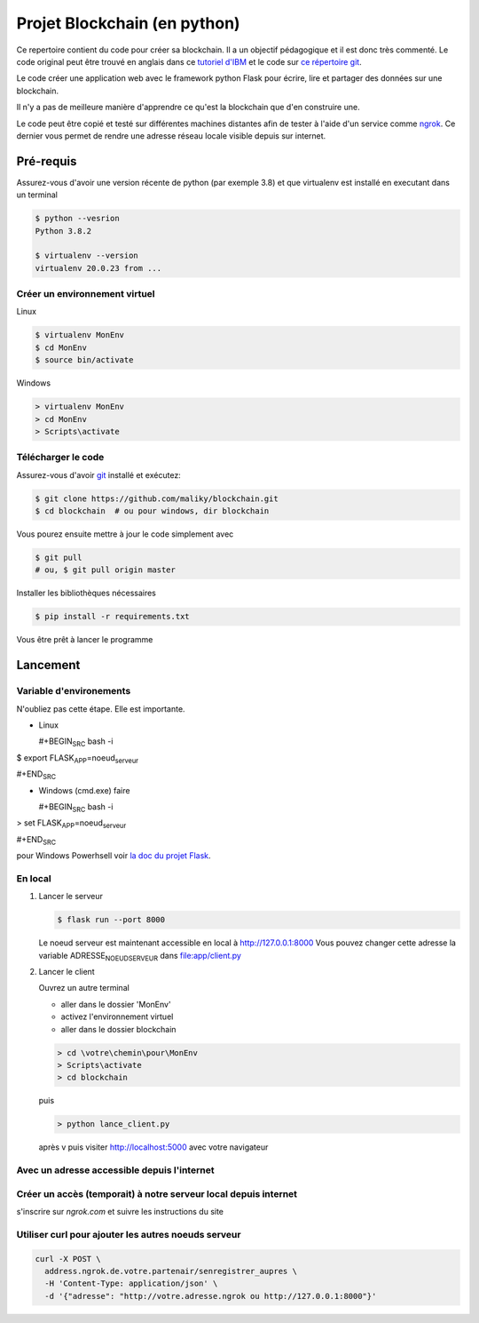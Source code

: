 Projet Blockchain (en python)
=============================

Ce repertoire contient du code pour créer sa blockchain. Il a un
objectif pédagogique et il est donc très commenté. Le code original peut
être trouvé en anglais dans ce `tutoriel
d'IBM <https://developer.ibm.com/technologies/blockchain/tutorials/develop-a-blockchain-application-from-scratch-in-python/>`__
et le code sur `ce répertoire
git <https://github.com/satwikkansal/python_blockchain_app/tree/master>`__.

Le code créer une application web avec le framework python Flask pour
écrire, lire et partager des données sur une blockchain.

Il n'y a pas de meilleure manière d'apprendre ce qu'est la blockchain
que d'en construire une.

Le code peut être copié et testé sur différentes machines distantes afin
de tester à l'aide d'un service comme `ngrok <https://ngrok.com>`__. Ce
dernier vous permet de rendre une adresse réseau locale visible depuis
sur internet.

Pré-requis
----------

Assurez-vous d'avoir une version récente de python (par exemple 3.8) et
que virtualenv est installé en executant dans un terminal

.. code:: bash

    $ python --vesrion
    Python 3.8.2

    $ virtualenv --version
    virtualenv 20.0.23 from ...

Créer un environnement virtuel
~~~~~~~~~~~~~~~~~~~~~~~~~~~~~~

Linux

.. code:: bash

    $ virtualenv MonEnv
    $ cd MonEnv
    $ source bin/activate

Windows

.. code:: bash

    > virtualenv MonEnv
    > cd MonEnv
    > Scripts\activate

Télécharger le code
~~~~~~~~~~~~~~~~~~~

Assurez-vous d'avoir `git <https://git-scm.com/download/win>`__ installé
et exécutez:

.. code:: bash

    $ git clone https://github.com/maliky/blockchain.git
    $ cd blockchain  # ou pour windows, dir blockchain

Vous pourez ensuite mettre à jour le code simplement avec

.. code:: bash

    $ git pull 
    # ou, $ git pull origin master

Installer les bibliothèques nécessaires

.. code:: bash

    $ pip install -r requirements.txt

Vous être prêt à lancer le programme

Lancement
---------

Variable d'environements
~~~~~~~~~~~~~~~~~~~~~~~~

N'oubliez pas cette étape. Elle est importante.

-  Linux

   #+BEGIN\ :sub:`SRC` bash -i

$ export FLASK\ :sub:`APP`\ =noeud\ :sub:`serveur`

#+END\ :sub:`SRC`

-  Windows (cmd.exe) faire

   #+BEGIN\ :sub:`SRC` bash -i

> set FLASK\ :sub:`APP`\ =noeud\ :sub:`serveur`

#+END\ :sub:`SRC`

pour Windows Powerhsell voir `la doc du projet
Flask <https://flask.palletsprojects.com/en/1.1.x/cli/#application-discovery>`__.

En local
~~~~~~~~

#. Lancer le serveur

   .. code:: bash

       $ flask run --port 8000

   Le noeud serveur est maintenant accessible en local à
   http://127.0.0.1:8000 Vous pouvez changer cette adresse la variable
   ADRESSE\ :sub:`NOEUDSERVEUR` dans
   `file:app/client.py <app/client.py>`__

#. Lancer le client

   Ouvrez un autre terminal

   -  aller dans le dossier 'MonEnv'
   -  activez l'environnement virtuel
   -  aller dans le dossier blockchain

   .. code:: bash

       > cd \votre\chemin\pour\MonEnv
       > Scripts\activate
       > cd blockchain

   puis

   .. code:: bash

       > python lance_client.py

   après v puis visiter http://localhost:5000 avec votre navigateur

Avec un adresse accessible depuis l'internet
~~~~~~~~~~~~~~~~~~~~~~~~~~~~~~~~~~~~~~~~~~~~

Créer un accès (temporait) à notre serveur local depuis internet
~~~~~~~~~~~~~~~~~~~~~~~~~~~~~~~~~~~~~~~~~~~~~~~~~~~~~~~~~~~~~~~~

s'inscrire sur *ngrok.com* et suivre les instructions du site

Utiliser curl pour ajouter les autres noeuds serveur
~~~~~~~~~~~~~~~~~~~~~~~~~~~~~~~~~~~~~~~~~~~~~~~~~~~~

.. code:: bash

    curl -X POST \
      address.ngrok.de.votre.partenair/senregistrer_aupres \
      -H 'Content-Type: application/json' \
      -d '{"adresse": "http://votre.adresse.ngrok ou http://127.0.0.1:8000"}'

